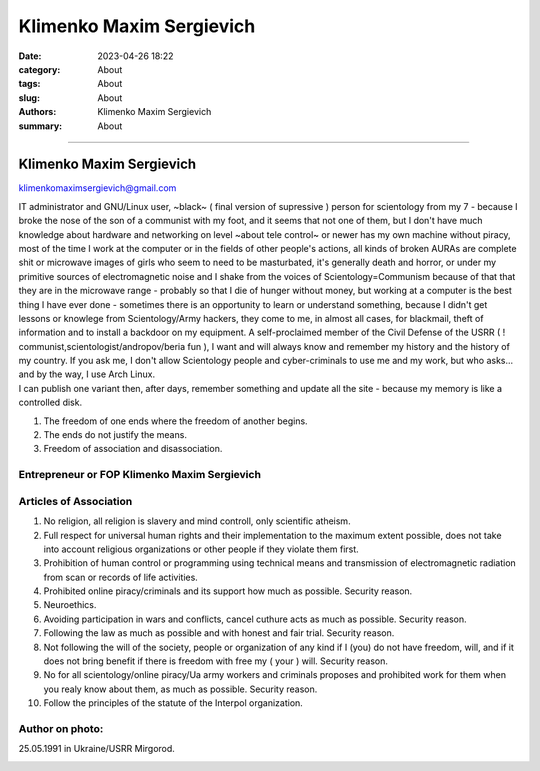 Klimenko Maxim Sergievich
#########################

:date: 2023-04-26 18:22
:category: About
:tags: About
:slug: About
:authors: Klimenko Maxim Sergievich
:summary: About

#########################

=========================
Klimenko Maxim Sergievich
=========================

klimenkomaximsergievich@gmail.com

| IT administrator and GNU/Linux user, ~black~ ( final version of supressive ) person for scientology from my 7 - because I broke the nose of the son of a communist with my foot, and it seems that not one of them, but I don't have much knowledge about hardware and networking on level ~about tele control~ or newer has my own machine without piracy, most of the time I work at the computer or in the fields of other people's actions, all kinds of broken AURAs are complete shit or microwave images of girls who seem to need to be masturbated, it's generally death and horror, or under my primitive sources of electromagnetic noise and I shake from the voices of Scientology=Communism because of that that they are in the microwave range - probably so that I die of hunger without money, but working at a computer is the best thing I have ever done - sometimes there is an opportunity to learn or understand something, because I didn't get lessons or knowlege from Scientology/Army hackers, they come to me, in almost all cases, for blackmail, theft of information and to install a backdoor on my equipment. A self-proclaimed member of the Civil Defense of the USRR ( ! communist,scientologist/andropov/beria fun ), I want and will always know and remember my history and the history of my country.
  If you ask me, I don't allow Scientology people and cyber-criminals to use me and my work, but who asks... and by the way, I use Arch Linux.
| I can publish one variant then, after days, remember something and update all the site - because my memory is like a controlled disk.

1. The freedom of one ends where the freedom of another begins.

2. The ends do not justify the means.

3. Freedom of association and disassociation.

Entrepreneur or FOP Klimenko Maxim Sergievich
+++++++++++++++++++++++++++++++++++++++++++++

Articles of Association
+++++++++++++++++++++++

1. No religion, all religion is slavery and mind controll, only scientific atheism.

2. Full respect for universal human rights and their implementation to the maximum extent possible, does not take into account religious organizations or other people if they violate them first.

3. Prohibition of human control or programming using technical means and transmission of electromagnetic radiation from scan or records of life activities.

4. Prohibited online piracy/criminals and its support how much as possible. Security reason.

5. Neuroethics.

6. Avoiding participation in wars and conflicts, cancel cuthure acts as much as possible. Security reason.

7. Following the law as much as possible and with honest and fair trial. Security reason.

8. Not following the will of the society, people or organization of any kind if I (you) do not have freedom, will, and if it does not bring benefit if there is freedom with free my ( your ) will. Security reason.

9. No for all scientology/online piracy/Ua army workers and criminals proposes and prohibited work for them when you realy know about them, as much as possible. Security reason.

10. Follow the principles of the statute of the Interpol organization.

Author on photo:
++++++++++++++++

25.05.1991 in Ukraine/USRR Mirgorod.

.. image:: images/ktms.jpg
           :align: left

